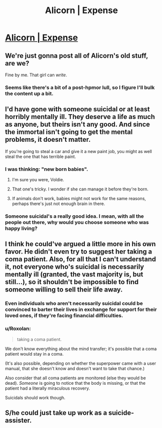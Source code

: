 #+TITLE: Alicorn | Expense

* [[http://alicorn.elcenia.com/stories/expense.shtml][Alicorn | Expense]]
:PROPERTIES:
:Author: traverseda
:Score: 26
:DateUnix: 1429217252.0
:DateShort: 2015-Apr-17
:END:

** We're just gonna post all of Alicorn's old stuff, are we?

Fine by me. That girl can /write/.
:PROPERTIES:
:Author: Chronophilia
:Score: 16
:DateUnix: 1429222906.0
:DateShort: 2015-Apr-17
:END:

*** Seems like there's a bit of a post-hpmor lull, so I figure I'll bulk the content up a bit.
:PROPERTIES:
:Author: traverseda
:Score: 9
:DateUnix: 1429225116.0
:DateShort: 2015-Apr-17
:END:


** I'd have gone with someone suicidal or at least horribly mentally ill. They deserve a life as much as anyone, but theirs isn't any good. And since the immortal isn't going to get the mental problems, it doesn't matter.

If you're going to steal a car and give it a new paint job, you might as well steal the one that has terrible paint.
:PROPERTIES:
:Author: DCarrier
:Score: 12
:DateUnix: 1429255692.0
:DateShort: 2015-Apr-17
:END:

*** I was thinking: "new born babies".
:PROPERTIES:
:Score: 5
:DateUnix: 1429272350.0
:DateShort: 2015-Apr-17
:END:

**** I'm sure you were, Voldie.
:PROPERTIES:
:Score: 4
:DateUnix: 1429371966.0
:DateShort: 2015-Apr-18
:END:


**** That one's tricky. I wonder if she can manage it before they're born.
:PROPERTIES:
:Author: DCarrier
:Score: 2
:DateUnix: 1429291400.0
:DateShort: 2015-Apr-17
:END:


**** If animals don't work, babies might not work for the same reasons, perhaps there's just not enough brain in there.
:PROPERTIES:
:Author: IWantUsToMerge
:Score: 1
:DateUnix: 1429318310.0
:DateShort: 2015-Apr-18
:END:


*** Someone suicidal's a really good idea. I mean, with all the people out there, why would you choose someone who was happy living?
:PROPERTIES:
:Author: ThatDamnSJW
:Score: 1
:DateUnix: 1429399648.0
:DateShort: 2015-Apr-19
:END:


** I think he could've argued a little more in his own favor. He didn't even try to suggest her taking a coma patient. Also, for all that I can't understand it, not everyone who's suicidal is necessarily mentally ill (granted, the vast majority is, but still...), so it shouldn't be impossible to find someone willing to sell their life away.
:PROPERTIES:
:Author: Fredlage
:Score: 10
:DateUnix: 1429231022.0
:DateShort: 2015-Apr-17
:END:

*** Even individuals who aren't necessarily suicidal could be convinced to barter their lives in exchange for support for their loved ones, if they're facing financial difficulties.
:PROPERTIES:
:Author: Detsuahxe
:Score: 4
:DateUnix: 1429245265.0
:DateShort: 2015-Apr-17
:END:


*** u/Roxolan:
#+begin_quote
  taking a coma patient.
#+end_quote

We don't know everything about the mind transfer; it's possible that a coma patient would stay in a coma.

(It's also possible, depending on whether the superpower came with a user manual, that she doesn't know and doesn't want to take that chance.)

Also consider that all coma patients are monitored (else they would be dead). /Someone/ is going to notice that the body is missing, or that the patient had a literally miraculous recovery.

Suicidals should work though.
:PROPERTIES:
:Author: Roxolan
:Score: 3
:DateUnix: 1429271019.0
:DateShort: 2015-Apr-17
:END:


** S/he could just take up work as a suicide-assister.
:PROPERTIES:
:Author: Sylocat
:Score: 3
:DateUnix: 1429244746.0
:DateShort: 2015-Apr-17
:END:
